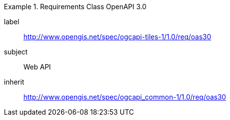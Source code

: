 [[rc_table-oas30]]
////
[cols="1,4",width="90%"]
|===
2+|*Requirements OpenAPI Specification 3.0*
2+|http://www.opengis.net/spec/ogcapi-tiles-1/1.0/req/oas30
|Target type |Web API
|Dependency |http://www.opengis.net/spec/ogcapi_common-1/1.0/req/oas30
|===
////

[requirements_class]
.Requirements Class OpenAPI 3.0
====
[%metadata]
label:: http://www.opengis.net/spec/ogcapi-tiles-1/1.0/req/oas30
subject:: Web API
inherit:: http://www.opengis.net/spec/ogcapi_common-1/1.0/req/oas30
====
